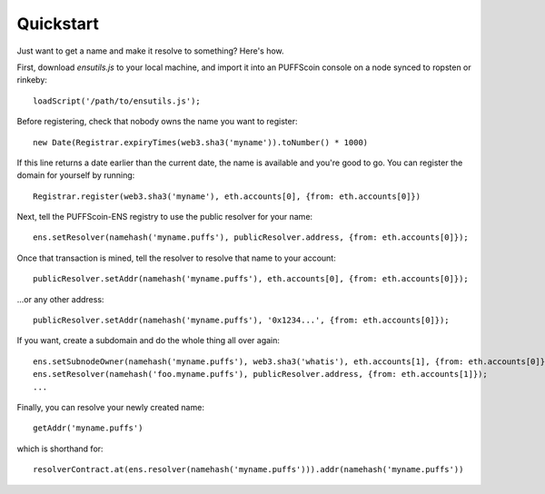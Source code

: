 **********
Quickstart
**********

Just want to get a name and make it resolve to something? Here's how.

First, download `ensutils.js` to your local machine, and import it into an PUFFScoin console on a node synced to ropsten or rinkeby:

::

    loadScript('/path/to/ensutils.js');

Before registering, check that nobody owns the name you want to register:

::

    new Date(Registrar.expiryTimes(web3.sha3('myname')).toNumber() * 1000)

If this line returns a date earlier than the current date, the name is available and you're good to go. You can register the domain for yourself by running:

::

    Registrar.register(web3.sha3('myname'), eth.accounts[0], {from: eth.accounts[0]})

Next, tell the PUFFScoin-ENS registry to use the public resolver for your name:

::

    ens.setResolver(namehash('myname.puffs'), publicResolver.address, {from: eth.accounts[0]});

Once that transaction is mined, tell the resolver to resolve that name to your account:

::

    publicResolver.setAddr(namehash('myname.puffs'), eth.accounts[0], {from: eth.accounts[0]});

...or any other address:

::

    publicResolver.setAddr(namehash('myname.puffs'), '0x1234...', {from: eth.accounts[0]});

If you want, create a subdomain and do the whole thing all over again:

::

    ens.setSubnodeOwner(namehash('myname.puffs'), web3.sha3('whatis'), eth.accounts[1], {from: eth.accounts[0]});
    ens.setResolver(namehash('foo.myname.puffs'), publicResolver.address, {from: eth.accounts[1]});
    ...

Finally, you can resolve your newly created name:

::

    getAddr('myname.puffs')

which is shorthand for:

::

    resolverContract.at(ens.resolver(namehash('myname.puffs'))).addr(namehash('myname.puffs'))

.. _ensutils.js: https://github.com/ethereum/ens/blob/master/ensutils.js
.. _ensutils-testnet.js: https://github.com/ethereum/ens/blob/master/ensutils-testnet.js
